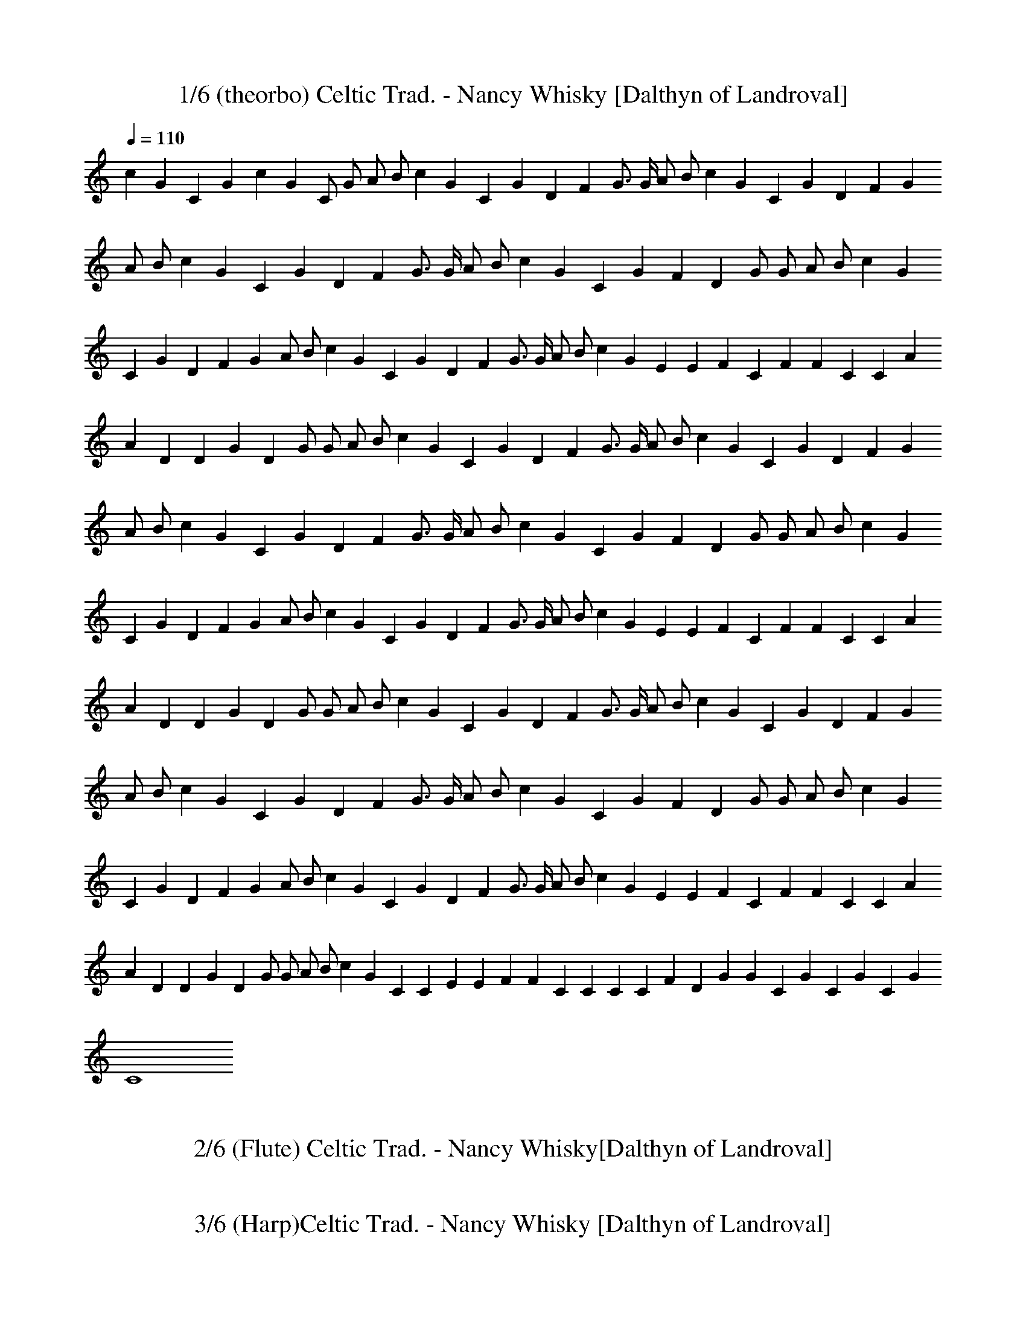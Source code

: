 X:1 
T: 1/6 (theorbo) Celtic Trad. - Nancy Whisky [Dalthyn of Landroval] 
L:1/4 
Q:110 
K:C 
c G C G c G C/2 G/2 A/2 B/2 c G C G D F G3/4 G/4 A/2 B/2 c G C G D F G 
A/2 B/2 c G C G D F G3/4 G/4 A/2 B/2 c G C G F D G/2 G/2 A/2 B/2 c G 
C G D F G A/2 B/2 c G C G D F G3/4 G/4 A/2 B/2 c G E E F C F F C C A 
A D D G D G/2 G/2 A/2 B/2 c G C G D F G3/4 G/4 A/2 B/2 c G C G D F G 
A/2 B/2 c G C G D F G3/4 G/4 A/2 B/2 c G C G F D G/2 G/2 A/2 B/2 c G 
C G D F G A/2 B/2 c G C G D F G3/4 G/4 A/2 B/2 c G E E F C F F C C A 
A D D G D G/2 G/2 A/2 B/2 c G C G D F G3/4 G/4 A/2 B/2 c G C G D F G 
A/2 B/2 c G C G D F G3/4 G/4 A/2 B/2 c G C G F D G/2 G/2 A/2 B/2 c G 
C G D F G A/2 B/2 c G C G D F G3/4 G/4 A/2 B/2 c G E E F C F F C C A 
A D D G D G/2 G/2 A/2 B/2 c G C C E E F F C C C C F D G G C G C G C G 
C4 

X:2 
T:2/6 (Flute) Celtic Trad. - Nancy Whisky[Dalthyn of Landroval] 
L:1/4 
Q:110 
K:C 

z15/2 G,/2 C3/2 D/2 E C D C3/4 A,/8 B,/8 A,/2 G,3/2 z/2 C D/2 E G/2 
E/2 F A G2 G3/2 G/2 E C D C3/4 A,/8 B,/8 A,/2 G,3/2 C/2 C C/2 E3/2 
E/2 D C3/4 A,/8 B,/8 A,/2 G,3/2 z/2 [CE,] [D/2F,/2] [EG,] [CE,] [DF,] 
[CF,] [A,/2F,/2] [G,3/2F,3/2] z/2 [CE,] [D/2F,/2] [EG,] [GC] [AC] 
[AC] [B2D2] z/2 [GC] [G/2C/2] [cE] [^GC] z/2 [AF] [^G/2E/2] [A/2F/2] 
[B/2=G/2] [c/2A/2] [A/2F/2] [GE] [G/2E/2] [E/2C/2] [A/2E/2] [AE] E/2 
[F/2A,/2] [EC] D/2 [G3B,3] z/2 G,/2 C3/2 D/2 E3/4 D/8 E/8 D/2 C/2 D C 
A,/2 G, G,/2 C D E G/2 E/2 F A3/4 G/8 A/8 [G2z15/8] F/8 G3/2 G/2 E C 
D C3/4 A,/8 B,/8 A,/2 G,3/2 C3/2 D/2 E3/2 E/2 D C A,/2 G,3/2 z/2 
[CE,] [D/2F,/2] [EG,] [CE,] [DF,] [CF,] [A,/2F,/2] [G,3/2F,3/2] z/2 
[CE,] [D/2F,/2] [EG,] [GC] [AC] [AC] [B2D2] z/2 [GC] [G/2C/2] [cE] 
[^GC] z/2 [AF] [^G/2E/2] [A/2F/2] [B/2=G/2] [c/2A/2] [A/2F/2] [GE] 
[G/2E/2] [E/2C/2] [A/2E/2] [AE] [E/2C/2] [F/2A,/2] [EC] D/2 [G3B,3] 
z/2 G,/2 C3/2 D/2 E C D C3/4 A,/8 C/8 A,/2 G,/2 A,/2 B,/2 C/2 C/2 D/2 
D/2 E G/2 E/2 F A3/4 G/8 A/8 [G2z15/8] F/8 G/2 G G/2 E C D C3/4 A,/8 
C/8 A,/2 G,3/2 z/2 C D/2 [E3/2z11/8] D/8 E/2 D C3/4 A,/8 C/8 A,/2 
G,3/2 z/2 [CE,] [D/2F,/2] [EG,] [CE,] [DF,] [CF,] [A,/2F,/2] 
[G,3/2F,3/2] z/2 [CE,] [D/2F,/2] [EG,] [GC] [AC] [AC] [B2D2] z/2 [GC] 
[G/2C/2] [cE] [^GC] z/2 [AF] [^G/2E/2] [A/2F/2] [B/2=G/2] [c/2A/2] 
[A/2F/2] [GE] [G/2E/2] [E/2C/2] [A/2E/2] [AE] [E/2C/2] [F/2A,/2] [EC] 
D/2 [G4B,4] z/2 [Ec] [E/2c/2] [Ec] [Ec] z/2 [DB] [D/2B/2] [Fc/2] B/2 
[FA] z/2 [EG] [E/2G/2] [EG] [EG] [F2A2] [G2B2] [c7G7] 

X:3 
T:3/6 (Harp)Celtic Trad. - Nancy Whisky [Dalthyn of Landroval] 
L:1/4 
Q:110 
K:C 
